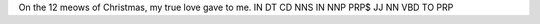 On the 12 meows of Christmas, my true love gave to me.
IN DT  CD NNS   IN NNP      PRP$ JJ   NN   VBD  TO PRP

